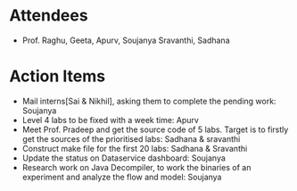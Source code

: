 #+Author: Soujanya
#+Date:   <2015-07-29 Wed>

* Attendees
 - Prof. Raghu, Geeta, Apurv, Soujanya Sravanthi, Sadhana

* Action Items
- Mail interns[Sai & Nikhil], asking them to complete the pending work: Soujanya
- Level 4 labs to be fixed with a week time: Apurv
- Meet Prof. Pradeep and get the source code of 5 labs. Target is to firstly get the sources of the prioritised labs: Sadhana & sravanthi
- Construct make file for the first 20 labs: Sadhana & Sravanthi 
- Update the status on Dataservice dashboard: Soujanya
- Research work on Java Decompiler, to work the binaries of an experiment and analyze the flow and model: Soujanya 
    
